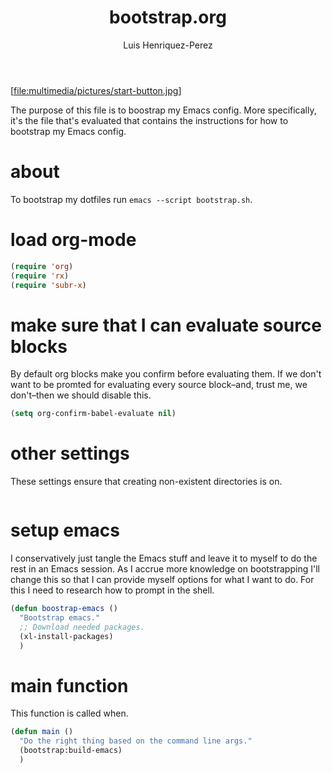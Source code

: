 #+title: bootstrap.org
#+author: Luis Henriquez-Perez
#+property: header-args :tangle no
#+tags: bootstrap dotfiles

[file:multimedia/pictures/start-button.jpg]

The purpose of this file is to boostrap my Emacs config. More specifically, it's
the file that's evaluated that contains the instructions for how to bootstrap my
Emacs config.

* about
:PROPERTIES:
:ID:       c33e5124-fbc8-4d54-8b10-1f33ffbdd64f
:END:

To bootstrap my dotfiles run ~emacs --script bootstrap.sh~.

* load org-mode
:PROPERTIES:
:ID:       c82d1f3f-ac39-492d-b7c8-b1bb7f6b80c7
:END:

#+begin_src emacs-lisp
(require 'org)
(require 'rx)
(require 'subr-x)
#+end_src

* make sure that I can evaluate source blocks
:PROPERTIES:
:ID:       e27c9aa4-9b46-47e3-b3a3-d4a4d9d7692c
:END:

By default org blocks make you confirm before evaluating them. If we don't want
to be promted for evaluating every source block--and, trust me, we don't--then
we should disable this.

#+begin_src emacs-lisp
(setq org-confirm-babel-evaluate nil)
#+end_src

* other settings
:PROPERTIES:
:ID:       692bf002-24b5-4e51-bb8c-fea4c578cdfb
:END:

These settings ensure that creating non-existent directories is on.

#+begin_src emacs-lisp
#+end_src

* setup emacs
:PROPERTIES:
:ID:       6bfe2d01-e068-4650-9f3e-4e4ddfc2f4a6
:END:

I conservatively just tangle the Emacs stuff and leave it to myself to do the
rest in an Emacs session. As I accrue more knowledge on bootstrapping I'll
change this so that I can provide myself options for what I want to do. For this
I need to research how to prompt in the shell.

#+begin_src emacs-lisp
(defun boostrap-emacs ()
  "Bootstrap emacs."
  ;; Download needed packages.
  (xl-install-packages)
  )
#+end_src

* main function
:PROPERTIES:
:ID:       93236548-1044-4c66-a998-3e68aee23131
:END:

This function is called when.

#+begin_src emacs-lisp
(defun main ()
  "Do the right thing based on the command line args."
  (bootstrap:build-emacs)
  )
#+end_src

